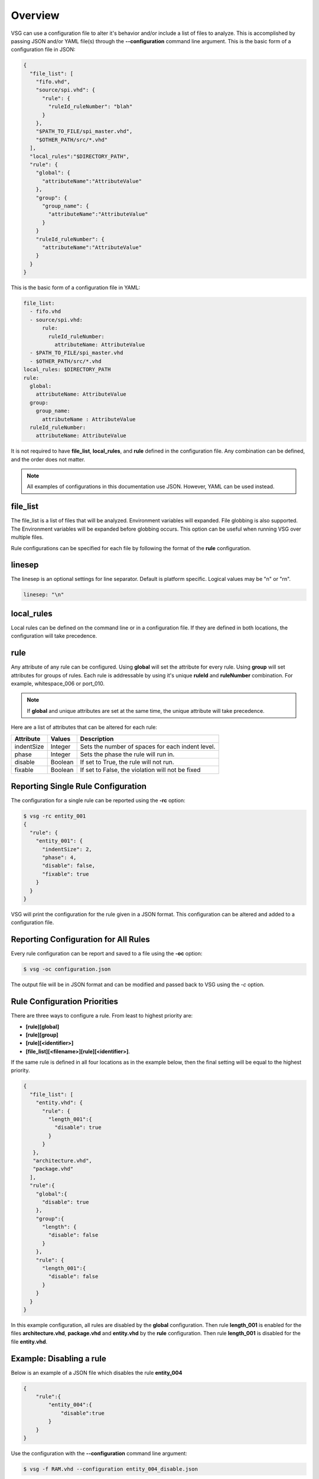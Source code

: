 Overview
========

VSG can use a configuration file to alter it's behavior and/or include a list of files to analyze.
This is accomplished by passing JSON and/or YAML file(s) through the **--configuration** command line argument.
This is the basic form of a configuration file in JSON:

.. code-block:: text

   {
     "file_list": [
       "fifo.vhd",
       "source/spi.vhd": {
         "rule": {
           "ruleId_ruleNumber": "blah"
         }
       },
       "$PATH_TO_FILE/spi_master.vhd",
       "$OTHER_PATH/src/*.vhd"
     ],
     "local_rules":"$DIRECTORY_PATH",
     "rule": {
       "global": {
         "attributeName":"AttributeValue"
       },
       "group": {
         "group_name": {
           "attributeName":"AttributeValue"
         }
       }
       "ruleId_ruleNumber": {
         "attributeName":"AttributeValue"
       }
     }
   }

This is the basic form of a configuration file in YAML:

.. code-block:: yaml

   file_list:
     - fifo.vhd
     - source/spi.vhd:
         rule:
           ruleId_ruleNumber:
             attributeName: AttributeValue
     - $PATH_TO_FILE/spi_master.vhd
     - $OTHER_PATH/src/*.vhd
   local_rules: $DIRECTORY_PATH
   rule:
     global:
       attributeName: AttributeValue
     group:
       group_name:
         attributeName : AttributeValue
     ruleId_ruleNumber:
       attributeName: AttributeValue


It is not required to have **file_list**, **local_rules**, and **rule** defined in the configuration file.
Any combination can be defined, and the order does not matter.

.. NOTE:: All examples of configurations in this documentation use JSON.  However, YAML can be used instead.

file_list
---------

The file_list is a list of files that will be analyzed.
Environment variables will expanded.
File globbing is also supported.
The Environment variables will be expanded before globbing occurs.
This option can be useful when running VSG over multiple files.

Rule configurations can be specified for each file by following the format of the **rule** configuration.

linesep
-------

The linesep is an optional settings for line separator.
Default is platform specific.
Logical values may be "\n" or "\r\n".

.. code-block:: yaml

   linesep: "\n"

local_rules
-----------

Local rules can be defined on the command line or in a configuration file.
If they are defined in both locations, the configuration will take precedence.

rule
----

Any attribute of any rule can be configured.
Using **global** will set the attribute for every rule.
Using **group** will set attributes for groups of rules.
Each rule is addressable by using it's unique **ruleId** and **ruleNumber** combination.  For example, whitespace_006 or port_010.

.. NOTE::
   If **global** and unique attributes are set at the same time, the unique attribute will take precedence.


Here are a list of attributes that can be altered for each rule:

+-------------+---------+--------------------------------------------------+
| Attribute   | Values  | Description                                      |
+=============+=========+==================================================+
| indentSize  | Integer | Sets the number of spaces for each indent level. |
+-------------+---------+--------------------------------------------------+
| phase       | Integer | Sets the phase the rule will run in.             |
+-------------+---------+--------------------------------------------------+
| disable     | Boolean | If set to True, the rule will not run.           |
+-------------+---------+--------------------------------------------------+
| fixable     | Boolean | If set to False, the violation will not be fixed |
+-------------+---------+--------------------------------------------------+

.. _reporting-single-rule-configuration:

Reporting Single Rule Configuration
-----------------------------------

The configuration for a single rule can be reported using the **-rc** option:

.. code-block:: text

   $ vsg -rc entity_001
   {
     "rule": {
       "entity_001": {
         "indentSize": 2,
         "phase": 4,
         "disable": false,
         "fixable": true
       }
     }
   }

VSG will print the configuration for the rule given in a JSON format.
This configuration can be altered and added to a configuration file.

Reporting Configuration for All Rules
-------------------------------------

Every rule configuration can be report and saved to a file using the **-oc** option:

.. code-block:: text

   $ vsg -oc configuration.json

The output file will be in JSON format and can be modified and passed back to VSG using the *-c* option.

Rule Configuration Priorities
-----------------------------

There are three ways to configure a rule.
From least to highest priority are:

* **[rule][global]**
* **[rule][group]**
* **[rule][<identifier>]**
* **[file_list][<filename>][rule][<identifier>]**.

If the same rule is defined in all four locations as in the example below, then the final setting will be equal to the highest priority.

.. code-block:: text

   {
     "file_list": [
       "entity.vhd": {
         "rule": {
           "length_001":{
             "disable": true
           }
         }
      },
      "architecture.vhd",
      "package.vhd"
     ],
     "rule":{
       "global":{
         "disable": true
       },
       "group":{
         "length": {
           "disable": false
         }
       },
       "rule": {
         "length_001":{
           "disable": false
         }
       }
     }
   }


In this example configuration, all rules are disabled by the **global** configuration.
Then rule **length_001** is enabled for the files **architecture.vhd**, **package.vhd** and **entity.vhd** by the **rule** configuration.
Then rule **length_001** is disabled for the file **entity.vhd**.

Example:  Disabling a rule
--------------------------

Below is an example of a JSON file which disables the rule **entity_004**

.. code-block:: json

   {
       "rule":{
           "entity_004":{
               "disable":true
           }
       }
   }

Use the configuration with the **--configuration** command line argument:

.. code-block:: text

   $ vsg -f RAM.vhd --configuration entity_004_disable.json

Example: Setting the indent increment size for a single rule
------------------------------------------------------------

The indent increment size is the number of spaces an indent level takes.
It can be configured on an per rule basis...

.. code-block:: json

   {
       "rule":{
           "entity_004":{
               "indentSize":4
           }
       }
   }

Example: Setting the indent increment size for all rules
--------------------------------------------------------

Configure the indent size for all rules by setting the **global** attribute.

.. code-block:: json

   {
       "rule":{
           "global":{
               "indentSize":4
           }
       }
   }

Example: Enabling only indent rules
-----------------------------------

Configure the indent size for all rules by setting the **global** attribute.

.. code-block:: json

   {
       "rule": {
           "global": {
               "indentSize": 4
           },
           "group": {
               "indent": {
                   "disable": false
               }
           }
       }
   }
